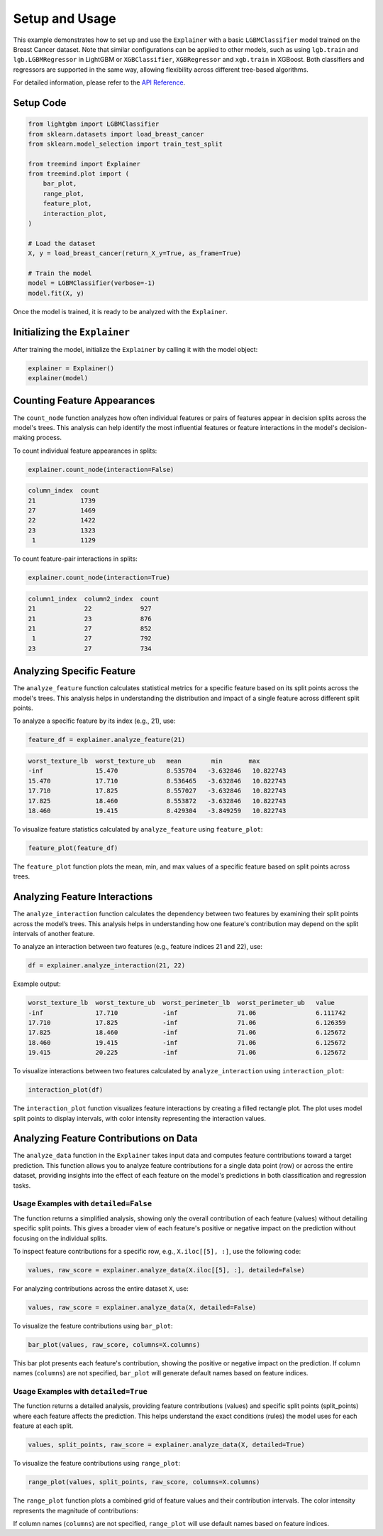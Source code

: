Setup and Usage
===============

This example demonstrates how to set up and use the ``Explainer`` with a basic ``LGBMClassifier`` model trained on the Breast Cancer dataset. 
Note that similar configurations can be applied to other models, such as using ``lgb.train`` and ``lgb.LGBMRegressor`` in LightGBM or ``XGBClassifier``, 
``XGBRegressor`` and ``xgb.train`` in XGBoost. Both classifiers and regressors are supported in the same way, allowing flexibility across different 
tree-based algorithms.

For detailed information, please refer to the `API Reference <api_reference.html#api_reference>`_.

Setup Code
----------

.. code-block:: python

    from lightgbm import LGBMClassifier
    from sklearn.datasets import load_breast_cancer
    from sklearn.model_selection import train_test_split

    from treemind import Explainer
    from treemind.plot import (
        bar_plot,
        range_plot,
        feature_plot,
        interaction_plot,
    )

    # Load the dataset
    X, y = load_breast_cancer(return_X_y=True, as_frame=True)

    # Train the model
    model = LGBMClassifier(verbose=-1)
    model.fit(X, y)

Once the model is trained, it is ready to be analyzed with the ``Explainer``.

Initializing the ``Explainer``
------------------------------

After training the model, initialize the ``Explainer`` by calling it with the model object:

.. code-block:: python

    explainer = Explainer()
    explainer(model)

Counting Feature Appearances 
----------------------------

The ``count_node`` function analyzes how often individual features or pairs of features appear in decision splits across the model's trees. This analysis can help identify the most influential features or feature interactions in the model's decision-making process.

To count individual feature appearances in splits:

.. code-block:: python

    explainer.count_node(interaction=False)

.. code-block:: none

    column_index  count
    21            1739
    27            1469
    22            1422
    23            1323
     1            1129

To count feature-pair interactions in splits:

.. code-block:: python

    explainer.count_node(interaction=True)

.. code-block:: none

    column1_index  column2_index  count
    21             22             927
    21             23             876
    21             27             852
     1             27             792
    23             27             734


Analyzing Specific Feature
----------------------------

The ``analyze_feature`` function calculates statistical metrics for a specific feature based on its split points across the model's trees. This analysis helps in understanding the distribution and impact of a single feature across different split points.


To analyze a specific feature by its index (e.g., 21), use:

.. code-block:: python

    feature_df = explainer.analyze_feature(21)

.. code-block:: none

    worst_texture_lb  worst_texture_ub   mean        min       max
    -inf              15.470             8.535704   -3.632846   10.822743
    15.470            17.710             8.536465   -3.632846   10.822743
    17.710            17.825             8.557027   -3.632846   10.822743
    17.825            18.460             8.553872   -3.632846   10.822743
    18.460            19.415             8.429304   -3.849259   10.822743


To visualize feature statistics calculated by ``analyze_feature`` using ``feature_plot``:

.. code-block:: python

    feature_plot(feature_df)

.. image:: _static/example/feature_plot.png
    :alt: Feature plot visualizing statistical metrics for a feature
    :align: center
    :width: 80%

The ``feature_plot`` function plots the mean, min, and max values of a specific feature based on split points across trees.

Analyzing Feature Interactions
------------------------------

The ``analyze_interaction`` function calculates the dependency between two features by examining their split points across the model’s trees. This analysis helps in understanding how one feature's contribution may depend on the split intervals of another feature.

To analyze an interaction between two features (e.g., feature indices 21 and 22), use:

.. code-block:: python

    df = explainer.analyze_interaction(21, 22)

Example output:

.. code-block:: none

    worst_texture_lb  worst_texture_ub  worst_perimeter_lb  worst_perimeter_ub   value
    -inf              17.710            -inf                71.06                6.111742
    17.710            17.825            -inf                71.06                6.126359
    17.825            18.460            -inf                71.06                6.125672
    18.460            19.415            -inf                71.06                6.125672
    19.415            20.225            -inf                71.06                6.125672


To visualize interactions between two features calculated by ``analyze_interaction`` using ``interaction_plot``:

.. code-block:: python

    interaction_plot(df)

.. image:: _static/example/interaction_plot.png
    :alt: Interaction plot visualizing dependencies between two features
    :align: center
    :width: 80%

The ``interaction_plot`` function visualizes feature interactions by creating a filled rectangle plot. The plot uses model split points to display intervals, with color intensity representing the interaction values.


Analyzing Feature Contributions on Data
---------------------------------------
The ``analyze_data`` function in the ``Explainer`` takes input data and computes feature contributions toward a target prediction. This function 
allows you to analyze feature contributions for a single data point (row) or across the entire dataset, providing insights into the effect 
of each feature on the model's predictions in both classification and regression tasks.

Usage Examples with ``detailed=False``
^^^^^^^^^^^^^^^^^^^^^^^^^^^^^^^^^^^^^^^

The function returns a simplified analysis, showing only the overall contribution of each feature (values) without detailing specific split points. 
This gives a broader view of each feature's positive or negative impact on the prediction without focusing on the individual splits.


To inspect feature contributions for a specific row, e.g., ``X.iloc[[5], :]``, use the following code:

.. code-block:: python

    values, raw_score = explainer.analyze_data(X.iloc[[5], :], detailed=False)


For analyzing contributions across the entire dataset ``X``, use:

.. code-block:: python

    values, raw_score = explainer.analyze_data(X, detailed=False)


To visualize the feature contributions using ``bar_plot``:

.. code-block:: python

    bar_plot(values, raw_score, columns=X.columns)

.. image:: _static/example/bar_plot.png
    :alt: Bar plot visualizing feature contributions
    :align: center
    :width: 80%

This bar plot presents each feature's contribution, showing the positive or negative impact 
on the prediction. If column names (``columns``) are not specified, ``bar_plot`` will generate 
default names based on feature indices.


Usage Examples with ``detailed=True``
^^^^^^^^^^^^^^^^^^^^^^^^^^^^^^^^^^^^^^

The function returns a detailed analysis, providing feature contributions (values) and specific split points (split_points) 
where each feature affects the prediction. This helps understand the exact conditions (rules) the model uses for each feature at each split.

.. code-block:: python

    values, split_points, raw_score = explainer.analyze_data(X, detailed=True)

To visualize the feature contributions using ``range_plot``:

.. code-block:: python

    range_plot(values, split_points, raw_score, columns=X.columns)

.. image:: _static/example/range_plot.png
    :alt: Range plot visualizing feature contributions
    :align: center
    :width: 80%


The ``range_plot`` function plots a combined grid of feature values and their contribution 
intervals. The color intensity represents the magnitude of contributions:

If column names (``columns``) are not specified, ``range_plot`` will use default names based on feature indices.